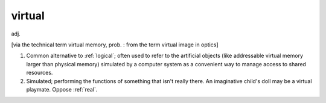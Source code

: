 .. _virtual:

============================================================
virtual
============================================================

adj\.

[via the technical term virtual memory, prob.
: from the term virtual image in optics]

1.
   Common alternative to :ref:`logical`\; often used to refer to the artificial objects (like addressable virtual memory larger than physical memory) simulated by a computer system as a convenient way to manage access to shared resources.

2.
   Simulated; performing the functions of something that isn't really there.
   An imaginative child's doll may be a virtual playmate.
   Oppose :ref:`real`\.

